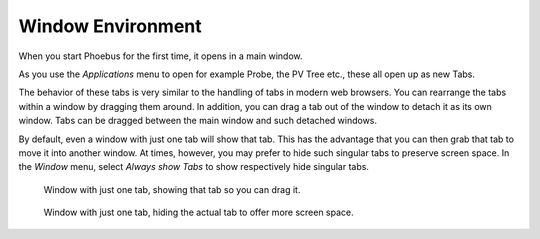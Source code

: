 Window Environment
==================

When you start Phoebus for the first time, it opens in a main window.

As you use the *Applications* menu to open for example Probe, the PV Tree etc.,
these all open up as new Tabs.

The behavior of these tabs is very similar to the handling of tabs
in modern web browsers.
You can rearrange the tabs within a window by dragging them around.
In addition, you can drag a tab out of the window to detach it as its own window.
Tabs can be dragged between the main window and such detached windows.

By default, even a window with just one tab will show that tab.
This has the advantage that you can then grab that tab to move it
into another window.
At times, however, you may prefer to hide such singular tabs
to preserve screen space.
In the *Window* menu, select *Always show Tabs* to show respectively hide
singular tabs.


.. figure:: singular_tab.png

    Window with just one tab, showing that tab so you can drag it.

.. figure:: no_singular_tab.png

    Window with just one tab, hiding the actual tab to offer more screen space.

